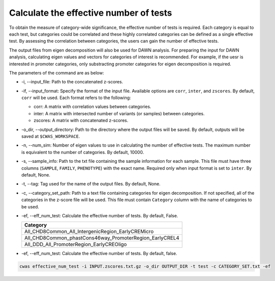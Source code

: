 .. _effnumtest:

========================================
Calculate the effective number of tests
========================================

To obtain the measure of category-wide significance, the effective number of tests is required. Each category is equal to each test, but categories could be correlated and these highly correlated categories can be defined as a single effective test. By assessing the correlation between categories, the users can gain the number of effective tests.

The output files from eigen decomposition will also be used for DAWN analysis. For preparing the input for DAWN analysis, calculating eigen values and vectors for categories of interest is recommended. For example, if the uesr is interested in promoter categories, only substracting promoter categories for eigen decomposition is required.

The parameters of the command are as below:

- -i, --input_file: Path to the concatenated z-scores.
- -if, --input_format: Specify the format of the input file. Available options are ``corr``, ``inter``, and ``zscores``. By default, ``corr`` will be used. Each format refers to the following:

  - corr: A matrix with correlation values between categories.
  - inter: A matrix with intersected number of variants (or samples) between categories.
  - zscores: A matrix with concatenated z-scores.

- -o_dir, --output_directory: Path to the directory where the output files will be saved. By default, outputs will be saved at ``$CWAS_WORKSPACE``.
- -n, --num_sim: Number of eigen values to use in calculating the number of effective tests. The maximum number is equivalent to the number of categories. By default, 10000.
- -s, --sample_info: Path to the txt file containing the sample information for each sample. This file must have three columns (``SAMPLE``, ``FAMILY``, ``PHENOTYPE``) with the exact name. Required only when input format is set to ``inter``. By default, None.
- -t, --tag: Tag used for the name of the output files. By default, None.
- -c, --category_set_path: Path to a text file containing categories for eigen decomposition. If not specified, all of the categories in the z-score file will be used. This file must contain ``Category`` column with the name of categories to be used.
- -ef, --eff_num_test: Calculate the effective number of tests. By default, False.

  +-------------------------------------------------------+
  |Category                                               |
  +=======================================================+
  |All_CHD8Common_All_IntergenicRegion_EarlyCREMicro      |
  +-------------------------------------------------------+
  |All_CHD8Common_phastCons46way_PromoterRegion_EarlyCREL4|
  +-------------------------------------------------------+
  |All_DDD_All_PromoterRegion_EarlyCREOligo               |
  +-------------------------------------------------------+

- -ef, --eff_num_test: Calculate the effective number of tests. By default, false.



.. code-block:: solidity

    cwas effective_num_test -i INPUT.zscores.txt.gz -o_dir OUTPUT_DIR -t test -c CATEGORY_SET.txt -ef


